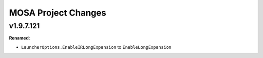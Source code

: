 ====================
MOSA Project Changes
====================

.. current developments

v1.9.7.121
====================

**Renamed**:

* ``LauncherOptions.EnableIRLongExpansion`` to ``EnableLongExpansion``
